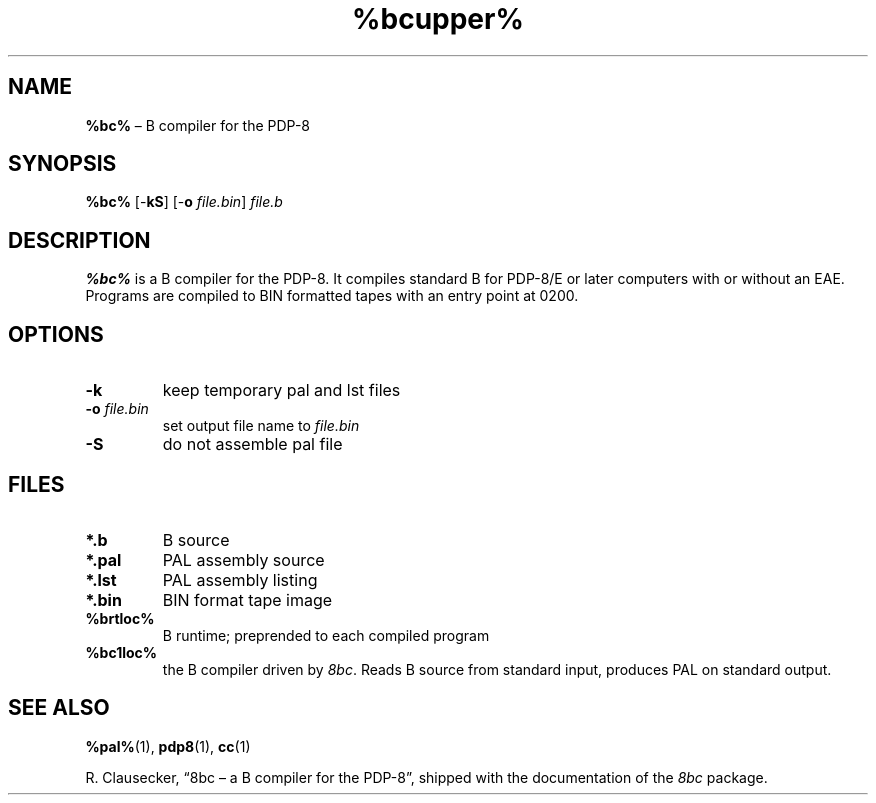.\" (c) 2019 Robert Clausecker <fuz@fuz.su>
.TH %bcupper% 1 "2019-09-03" "8bc distribution" "General Commands"
.
.SH NAME
\fB%bc%\fR \(en B compiler for the PDP-8
.
.SH SYNOPSIS
\fB%bc%\fR
[-\fBkS\fR]
[-\fBo \fIfile.bin\/\fR]
\fIfile.b\fR
.
.SH DESCRIPTION
\fB%bc%\fR is a B compiler for the PDP-8.  It compiles standard B for
PDP-8/E or later computers with or without an EAE.  Programs are
compiled to BIN formatted tapes with an entry point at 0200.
.
.SH OPTIONS
.IP \fB-k\fR
keep temporary pal and lst files
.IP "\fB-o \fIfile.bin\fR"
set output file name to \fIfile.bin\fR
.IP \fB-S\fR
do not assemble pal file
.
.SH FILES
.IP "\fB*.b\fR"
B source
.IP "\fB*.pal\fR"
PAL assembly source
.IP "\fB*.lst\fR"
PAL assembly listing
.IP "\fB*.bin\fR"
BIN format tape image
.IP "\fB%brtloc%\fR"
B runtime; preprended to each compiled program
.IP "\fB%bc1loc%\fR"
the B compiler driven by \fI8bc\fR.  Reads B source from standard
input, produces PAL on standard output.
.
.SH SEE ALSO
.BR %pal% (1),
.BR pdp8 (1),
.BR cc (1)
.LP
R. Clausecker, \(lq8bc \(en a B compiler for the PDP-8\(rq, shipped with
the documentation of the \fI8bc\fR package.
